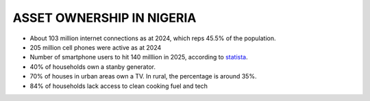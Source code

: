 ===========================
ASSET OWNERSHIP IN NIGERIA
===========================


- About 103 million internet connections as at 2024, which reps 45.5% of the population.
- 205 million cell phones were active as at 2024
- Number of smartphone users to hit 140 milllion in 2025, according to `statista <https://www.statista.com/statistics/467187/forecast-of-smartphone-users-in-nigeria/https://www.statista.com/statistics/467187/forecast-of-smartphone-users-in-nigeria/>`__.



- 40% of households own a stanby generator.
- 70% of houses in urban areas own a TV. In rural, the percentage is around 35%.
- 84% of households lack access to clean cooking fuel and tech







